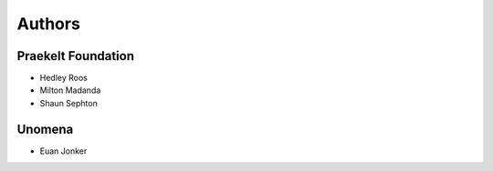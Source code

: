 Authors
=======

Praekelt Foundation
-------------------

* Hedley Roos
* Milton Madanda
* Shaun Sephton

Unomena
-------

* Euan Jonker

